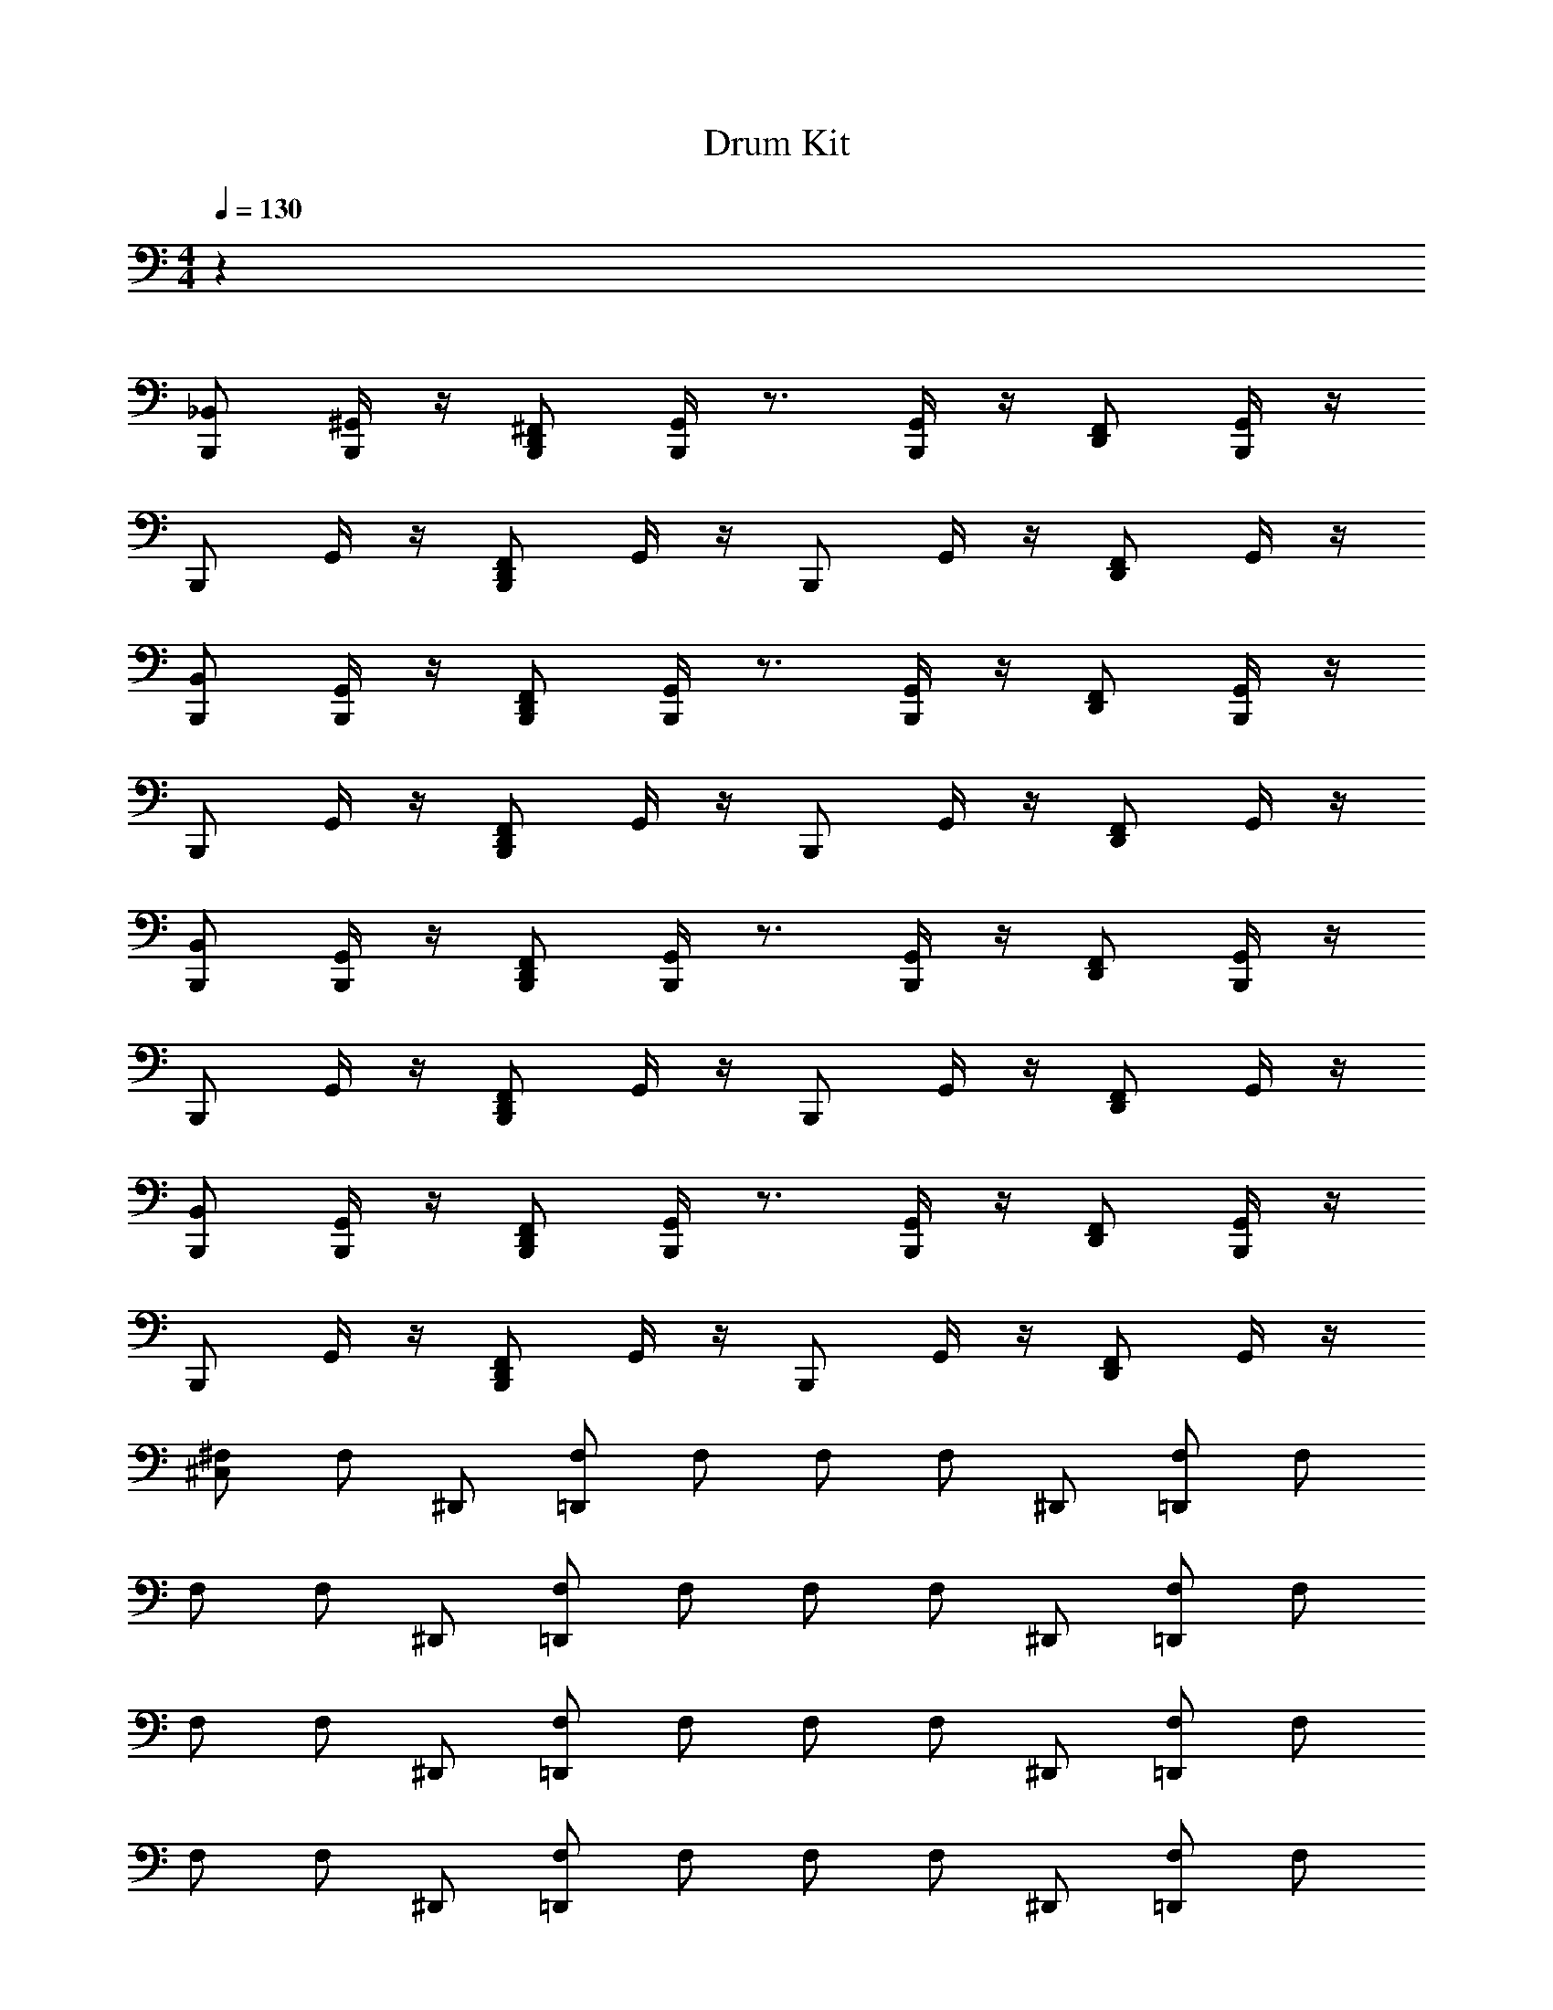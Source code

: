 X: 1
T: Drum Kit
L: 1/4
M: 4/4
Q: 1/4=130
Z: ABC Generated by Starbound Composer v0.8.6
K: C
z48 
[_B,,/B,,,/] [^G,,/4B,,,/] z/4 [D,,/^F,,/B,,,/] [G,,/4B,,,/] z3/4 [G,,/4B,,,/] z/4 [D,,/F,,/] [G,,/4B,,,/] z/4 
B,,,/ G,,/4 z/4 [B,,,/F,,/D,,/] G,,/4 z/4 B,,,/ G,,/4 z/4 [F,,/D,,/] G,,/4 z/4 
[B,,/B,,,/] [G,,/4B,,,/] z/4 [D,,/F,,/B,,,/] [G,,/4B,,,/] z3/4 [G,,/4B,,,/] z/4 [D,,/F,,/] [G,,/4B,,,/] z/4 
B,,,/ G,,/4 z/4 [B,,,/F,,/D,,/] G,,/4 z/4 B,,,/ G,,/4 z/4 [D,,/F,,/] G,,/4 z/4 
[B,,,/B,,/] [G,,/4B,,,/] z/4 [D,,/F,,/B,,,/] [G,,/4B,,,/] z3/4 [G,,/4B,,,/] z/4 [F,,/D,,/] [G,,/4B,,,/] z/4 
B,,,/ G,,/4 z/4 [B,,,/F,,/D,,/] G,,/4 z/4 B,,,/ G,,/4 z/4 [F,,/D,,/] G,,/4 z/4 
[B,,,/B,,/] [G,,/4B,,,/] z/4 [D,,/F,,/B,,,/] [G,,/4B,,,/] z3/4 [G,,/4B,,,/] z/4 [D,,/F,,/] [G,,/4B,,,/] z/4 
B,,,/ G,,/4 z/4 [B,,,/F,,/D,,/] G,,/4 z/4 B,,,/ G,,/4 z/4 [D,,/F,,/] G,,/4 z/4 
[^F,/^C,] [z7/16F,/] [z/16^D,,/] [=D,,/F,/] F,/ F,/ [z7/16F,/] [z/16^D,,/] [=D,,/F,/] F,/ 
F,/ [z7/16F,/] [z/16^D,,/] [=D,,/F,/] F,/ F,/ [z7/16F,/] [z/16^D,,/] [=D,,/F,/] F,/ 
F,/ [z7/16F,/] [z/16^D,,/] [=D,,/F,/] F,/ F,/ [z7/16F,/] [z/16^D,,/] [=D,,/F,/] F,/ 
F,/ [z7/16F,/] [z/16^D,,/] [=D,,/F,/] F,/ F,/ [z7/16F,/] [z/16^D,,/] [=D,,/F,/] F,/ 
F,/ [z7/16F,/] [z/16^D,,/] [=D,,/F,/] F,/ F,/ [z7/16F,/] [z/16^D,,/] [=D,,/F,/] F,/ 
F,/ [z7/16F,/] [z/16^D,,/] [=D,,/F,/] F,/ F,/ [z7/16F,/] [z/16^D,,/] [=D,,/F,/] F,/ 
F,/ [z7/16F,/] [z/16^D,,/] [=D,,/F,/] F,/ F,/ [z7/16F,/] [z/16^D,,/] [=D,,/F,/] F,/ 
F,/ [z7/16F,/] [z/16^D,,/] [=D,,/F,/] F,/ F,/ [z7/16=B,,/F,/] [z/16^D,,/] [=D,,/F,/A,,/] [F,/=F,,/] 
[F,/A,/C,] [z7/16F,/] [z/16^D,,/] [=D,,/F,/] F,/ F,/ [z7/16F,/] [z/16^D,,/] [=D,,/F,/] F,/ 
F,/ [z7/16F,/] [z/16^D,,/] [=D,,/F,/] F,/ F,/ [z7/16F,/] [z/16^D,,/] [=D,,/F,/] F,/ 
F,/ [z7/16F,/] [z/16^D,,/] [=D,,/F,/] F,/ F,/ [z7/16F,/] [z/16^D,,/] [=D,,/F,/] F,/ 
F,/ [z7/16F,/] [z/16^D,,/] [=D,,/F,/] F,/ F,/ [z7/16F,/] [z/16^D,,/] [=D,,/F,/] F,/ 
F,/ [z7/16F,/] [z/16^D,,/] [=D,,/F,/] F,/ F,/ [z7/16F,/] [z/16^D,,/] [=D,,/F,/] F,/ 
F,/ [z7/16F,/] [z/16^D,,/] [=D,,/F,/] F,/ F,/ [z7/16F,/] [z/16^D,,/] [=D,,/F,/] F,/ 
F,/ [z7/16F,/] [z/16^D,,/] [=D,,/F,/] F,/ F,/ [z7/16F,/] [z/16^D,,/] [=D,,/F,/] F,/ 
F,/ [z7/16F,/] [z/16^D,,/] [=D,,/F,/] F,/ F,/ [z7/16F,/] [z/16^D,,/] [=D,,/F,/] F,/ 
F,/ [z7/16F,/] [z/16^D,,/] [=D,,/F,/] F,/ F,/ [z7/16F,/] [z/16^D,,/] [=D,,/F,/] F,/ 
F,/ [z7/16F,/] [z/16^D,,/] [=D,,/F,/] F,/ F,/ [z7/16B,,/F,/] [z/16^D,,/] [A,,/=D,,/F,/] [F,/F,,/] 
[_B,,/C,,/F,/A,/] [G,,/4F,/] z/4 [D,,/^F,,/C,,/F,/] [G,,/4F,/] z/4 [F,/C,,/] [G,,/4F,/] z/4 [D,,/F,,/F,/C,,/] [G,,/4F,/] z/4 
[C,,/F,/] [G,,/4F,/] z/4 [D,,/F,,/C,,/F,/] [G,,/4F,/] z/4 [C,,/F,/] [G,,/4F,/] z/4 [F,,/D,,/F,/C,,/] [G,,/4F,/] z/4 
[B,,/C,,/F,/] [G,,/4F,/] z/4 [D,,/F,,/C,,/F,/] [G,,/4F,/] z/4 [F,/C,,/] [G,,/4F,/] z/4 [D,,/F,,/F,/C,,/] [G,,/4F,/] z/4 
[C,,/F,/] [G,,/4F,/] z/4 [D,,/F,,/C,,/F,/] [G,,/4F,/] z/4 [C,,/F,/] [G,,/4F,/] z/4 [F,,/D,,/F,/C,,/] [G,,/4F,/] z/4 
[B,,/C,,/F,/] [G,,/4F,/] z/4 [D,,/F,,/C,,/F,/] [G,,/4F,/] z/4 [F,/C,,/] [G,,/4F,/] z/4 [D,,/F,,/F,/C,,/] [G,,/4F,/] z/4 
[C,,/F,/] [G,,/4F,/] z/4 [D,,/F,,/C,,/F,/] [G,,/4F,/] z/4 [C,,/F,/] [G,,/4F,/] z/4 [F,,/D,,/F,/C,,/] [G,,/4F,/] z/4 
[B,,/C,,/F,/] [G,,/4F,/] z/4 [D,,/F,,/C,,/F,/] [G,,/4F,/] z/4 [F,/C,,/] [G,,/4F,/] z/4 [D,,/F,,/F,/C,,/] [G,,/4F,/] z/4 
[C,,/F,/] [G,,/4F,/] z/4 [D,,/F,,/C,,/F,/] [G,,/4F,/] z/4 [C,,/F,/] [G,,/4F,/] z/4 [F,,/D,,/F,/C,,/] [G,,/4F,/] z/4 
[B,,/C,,/F,/] [G,,/4F,/] z/4 [D,,/F,,/C,,/F,/] [G,,/4F,/] z/4 [F,/C,,/] [G,,/4F,/] z/4 [D,,/F,,/F,/C,,/] [G,,/4F,/] z/4 
[C,,/F,/] [G,,/4F,/] z/4 [D,,/F,,/C,,/F,/] [G,,/4F,/] z/4 [C,,/F,/] [G,,/4=B,,/F,/] z/4 [A,,/C,,/F,,/D,,/F,/] [G,,/4=F,,/F,/] z/4 
A,/ z14 
B,,/ A,,/ F,,/ [_B,,/B,,,/A,/] [G,,/4B,,,/] z/4 [D,,/^F,,/B,,,/] [G,,/4B,,,/] z3/4 
[G,,/4B,,,/] z/4 [F,,/D,,/] [G,,/4B,,,/] z/4 B,,,/ G,,/4 z/4 [B,,,/F,,/D,,/] G,,/4 z/4 B,,,/ 
G,,/4 z/4 [F,,/D,,/] G,,/4 z/4 [B,,/B,,,/] [G,,/4B,,,/] z/4 [D,,/F,,/B,,,/] [G,,/4B,,,/] z3/4 
[G,,/4B,,,/] z/4 [D,,/F,,/] [G,,/4B,,,/] z/4 B,,,/ G,,/4 z/4 [B,,,/F,,/D,,/] G,,/4 z/4 B,,,/ 
G,,/4 z/4 [D,,/F,,/] G,,/4 z/4 [B,,/B,,,/] [G,,/4B,,,/] z/4 [D,,/F,,/B,,,/] [G,,/4B,,,/] z3/4 
[G,,/4B,,,/] z/4 [F,,/D,,/] [G,,/4B,,,/] z/4 B,,,/ G,,/4 z/4 [B,,,/F,,/D,,/] G,,/4 z/4 B,,,/ 
G,,/4 z/4 [F,,/D,,/] G,,/4 z/4 [B,,/B,,,/] [G,,/4B,,,/] z/4 [D,,/F,,/B,,,/] [G,,/4B,,,/] z3/4 
[G,,/4B,,,/] z/4 [D,,/F,,/] [G,,/4B,,,/] z/4 B,,,/ G,,/4 z/4 [B,,,/F,,/D,,/] G,,/4 z/4 B,,,/ 
G,,/4 z/4 [D,,/F,,/] G,,/4 z/4 [B,,,/B,,/] [G,,/4B,,,/] z/4 [D,,/F,,/B,,,/] [G,,/4B,,,/] z3/4 
[G,,/4B,,,/] z/4 [F,,/D,,/] [G,,/4B,,,/] z/4 B,,,/ G,,/4 z/4 [B,,,/F,,/D,,/] G,,/4 z/4 B,,,/ 
G,,/4 z/4 [F,,/D,,/] G,,/4 z/4 [B,,,/B,,/] [G,,/4B,,,/] z/4 [D,,/B,,,/F,,/] [G,,/4B,,,/] z3/4 
[G,,/4B,,,/] z/4 [D,,/F,,/] [G,,/4B,,,/] z/4 B,,,/ G,,/4 z/4 [B,,,/F,,/D,,/] G,,/4 z/4 B,,,/ 
G,,/4 z/4 [D,,/F,,/] G,,/4 z/4 [B,,,/B,,/] [G,,/4B,,,/] z/4 [D,,/F,,/B,,,/] [G,,/4B,,,/] z3/4 
[G,,/4B,,,/] z/4 [F,,/D,,/] [G,,/4B,,,/] z/4 B,,,/ G,,/4 z/4 [B,,,/F,,/D,,/] G,,/4 z/4 [F,/C,] 
[z7/16F,/] [z/16^D,,/] [=D,,/F,/] F,/ F,/ [z7/16F,/] [z/16^D,,/] [=D,,/F,/] F,/ F,/ 
[z7/16F,/] [z/16^D,,/] [=D,,/F,/] F,/ F,/ [z7/16F,/] [z/16^D,,/] [=D,,/F,/] F,/ F,/ 
[z7/16F,/] [z/16^D,,/] [=D,,/F,/] F,/ F,/ [z7/16F,/] [z/16^D,,/] [=D,,/F,/] F,/ F,/ 
[z7/16F,/] [z/16^D,,/] [=D,,/F,/] F,/ F,/ [z7/16F,/] [z/16^D,,/] [=D,,/F,/] F,/ F,/ 
[z7/16F,/] [z/16^D,,/] [=D,,/F,/] F,/ F,/ [z7/16F,/] [z/16^D,,/] [=D,,/F,/] F,/ F,/ 
[z7/16F,/] [z/16^D,,/] [=D,,/F,/] F,/ F,/ [z7/16F,/] [z/16^D,,/] [=D,,/F,/] F,/ F,/ 
[z7/16F,/] [z/16^D,,/] [=D,,/F,/] F,/ F,/ [z7/16F,/] [z/16^D,,/] [=D,,/F,/] F,/ F,/ 
[z7/16F,/] [z/16^D,,/] [=D,,/F,/] F,/ F,/ [z7/16=B,,/F,/] [z/16^D,,/] [=D,,/F,/A,,/] [F,/=F,,/] [_B,,/C,,/F,/A,/] 
[G,,/4F,/] z/4 [D,,/^F,,/C,,/F,/] [G,,/4F,/] z/4 [F,/C,,/] [G,,/4F,/] z/4 [D,,/F,,/F,/C,,/] [G,,/4F,/] z/4 [C,,/F,/] 
[G,,/4F,/] z/4 [D,,/F,,/C,,/F,/] [G,,/4F,/] z/4 [C,,/F,/] [G,,/4F,/] z/4 [F,,/D,,/F,/C,,/] [G,,/4F,/] z/4 [B,,/C,,/F,/] 
[G,,/4F,/] z/4 [D,,/F,,/C,,/F,/] [G,,/4F,/] z/4 [C,,/F,/] [G,,/4F,/] z/4 [D,,/F,,/F,/C,,/] [G,,/4F,/] z/4 [F,/C,,/] 
[G,,/4F,/] z/4 [D,,/F,,/C,,/F,/] [G,,/4F,/] z/4 [C,,/F,/] [G,,/4F,/] z/4 [F,,/C,,/F,/D,,/] [G,,/4F,/] z/4 [B,,/F,/C,,/] 
[G,,/4F,/] z/4 [D,,/F,,/C,,/F,/] [G,,/4F,/] z/4 [C,,/F,/] [G,,/4F,/] z/4 [D,,/F,,/F,/C,,/] [G,,/4F,/] z/4 [F,/C,,/] 
[G,,/4F,/] z/4 [D,,/F,,/C,,/F,/] [G,,/4F,/] z/4 [C,,/F,/] [G,,/4F,/] z/4 [F,,/D,,/F,/C,,/] [G,,/4F,/] z/4 [B,,/C,,/F,/] 
[G,,/4F,/] z/4 [D,,/F,,/C,,/F,/] [G,,/4F,/] z/4 [C,,/F,/] [G,,/4F,/] z/4 [D,,/F,,/C,,/F,/] [G,,/4F,/] z/4 [F,/C,,/] 
[G,,/4F,/] z/4 [D,,/F,/C,,/F,,/] [G,,/4F,/] z/4 [F,/C,,/] [G,,/4F,/] z/4 [F,,/C,,/F,/D,,/] [G,,/4F,/] z/4 [B,,/F,/C,,/] 
[G,,/4F,/] z/4 [D,,/F,,/C,,/F,/] [G,,/4F,/] z/4 [C,,/F,/] [G,,/4F,/] z/4 [D,,/F,,/F,/C,,/] [G,,/4F,/] z/4 [F,/C,,/] 
[G,,/4F,/] z/4 [D,,/F,,/F,/C,,/] [G,,/4F,/] z/4 [C,,/F,/] [G,,/4=B,,/F,/] z/4 [F,,/D,,/F,/C,,/A,,/] [G,,/4F,/=F,,/] z/4 [_B,,/C,,/A,/F,/] 
[G,,/4F,/] z/4 [D,,/^F,,/C,,/F,/] [G,,/4F,/] z/4 [F,/C,,/] [G,,/4F,/] z/4 [D,,/F,,/F,/C,,/] [G,,/4F,/] z/4 [F,/C,,/] 
[G,,/4F,/] z/4 [D,,/F,,/C,,/F,/] [G,,/4F,/] z/4 [C,,/F,/] [G,,/4F,/] z/4 [F,,/D,,/F,/C,,/] [G,,/4F,/] z/4 [B,,/C,,/F,/] 
[G,,/4F,/] z/4 [D,,/F,,/C,,/F,/] [G,,/4F,/] z/4 [F,/C,,/] [G,,/4F,/] z/4 [D,,/F,,/F,/C,,/] [G,,/4F,/] z/4 [C,,/F,/] 
[G,,/4F,/] z/4 [D,,/F,,/C,,/F,/] [G,,/4F,/] z/4 [C,,/F,/] [G,,/4F,/] z/4 [F,,/D,,/F,/C,,/] [G,,/4F,/] z/4 [B,,/C,,/F,/] 
[G,,/4F,/] z/4 [D,,/F,,/C,,/F,/] [G,,/4F,/] z/4 [C,,/F,/] [G,,/4F,/] z/4 [D,,/F,,/F,/C,,/] [G,,/4F,/] z/4 [C,,/F,/] 
[G,,/4F,/] z/4 [D,,/F,,/C,,/F,/] [G,,/4F,/] z/4 [C,,/F,/] [G,,/4F,/] z/4 [F,,/D,,/F,/C,,/] [G,,/4F,/] z/4 [B,,/C,,/F,/] 
[G,,/4F,/] z/4 [D,,/F,,/C,,/F,/] [G,,/4F,/] z/4 [C,,/F,/] [G,,/4F,/] z/4 [D,,/F,,/F,/C,,/] [G,,/4F,/] z/4 [C,,/F,/] 
[G,,/4F,/] z/4 [D,,/F,,/C,,/F,/] [G,,/4F,/] z/4 [C,,/F,/] [G,,/4=B,,/F,/] z/4 [F,,/D,,/F,/C,,/A,,/] [G,,/4F,/=F,,/] z/4 A,/ z6 
B,,/ A,,/ F,,/ A,/ z63/ 
[A,/F,/] [z7/16F,/] [z/16^D,,/] [=D,,/F,/] F,/ F,/ [z7/16F,/] [z/16^D,,/] [=D,,/F,/] F,/ 
F,/ [z7/16F,/] [z/16^D,,/] [=D,,/F,/] F,/ F,/ [z7/16F,/] [z/16^D,,/] [=D,,/F,/] F,/ 
F,/ [z7/16F,/] [z/16^D,,/] [=D,,/F,/] F,/ F,/ [z7/16F,/] [z/16^D,,/] [=D,,/F,/] F,/ 
F,/ [z7/16F,/] [z/16^D,,/] [=D,,/F,/] F,/ F,/ [z7/16F,/] [z/16^D,,/] [=D,,/F,/] F,/ 
F,/ [z7/16F,/] [z/16^D,,/] [=D,,/F,/] F,/ F,/ [z7/16F,/] [z/16^D,,/] [=D,,/F,/] F,/ 
F,/ [z7/16F,/] [z/16^D,,/] [=D,,/F,/] F,/ F,/ [z7/16F,/] [z/16^D,,/] [=D,,/F,/] F,/ 
F,/ [z7/16F,/] [z/16^D,,/] [=D,,/F,/] F,/ F,/ [z7/16F,/] [z/16^D,,/] [=D,,/F,/] F,/ 
F,/ [z7/16F,/] [z/16^D,,/] [=D,,/F,/] F,/ F,/ [z7/16F,/B,,/] [z/16^D,,/] [=D,,/F,/A,,/] [F,/F,,/] 
[_B,,/C,,/F,/A,/] [G,,/4F,/] z/4 [D,,/^F,,/F,/C,,/] [G,,/4F,/] z/4 [F,/C,,/] [G,,/4F,/] z/4 [D,,/C,,/F,/F,,/] [G,,/4F,/] z/4 
[C,,/F,/] [G,,/4F,/] z/4 [D,,/F,,/C,,/F,/] [G,,/4F,/] z/4 [C,,/F,/] [G,,/4F,/] z/4 [F,,/D,,/F,/C,,/] [G,,/4F,/] z/4 
[B,,/C,,/F,/] [G,,/4F,/] z/4 [D,,/F,/C,,/F,,/] [G,,/4F,/] z/4 [F,/C,,/] [G,,/4F,/] z/4 [D,,/F,,/C,,/F,/] [G,,/4F,/] z/4 
[C,,/F,/] [G,,/4F,/] z/4 [D,,/F,,/C,,/F,/] [G,,/4F,/] z/4 [C,,/F,/] [G,,/4F,/] z/4 [F,,/D,,/F,/C,,/] [G,,/4F,/] z/4 
[B,,/C,,/F,/] [G,,/4F,/] z/4 [D,,/F,,/F,/C,,/] [G,,/4F,/] z/4 [C,,/F,/] [G,,/4F,/] z/4 [D,,/C,,/F,/F,,/] [G,,/4F,/] z/4 
[C,,/F,/] [G,,/4F,/] z/4 [D,,/F,,/C,,/F,/] [G,,/4F,/] z/4 [C,,/F,/] [G,,/4F,/] z/4 [F,,/D,,/F,/C,,/] [G,,/4F,/] z/4 
[B,,/C,,/F,/] [G,,/4F,/] z/4 [D,,/F,/C,,/F,,/] [G,,/4F,/] z/4 [F,/C,,/] [G,,/4F,/] z/4 [D,,/F,,/C,,/F,/] [G,,/4F,/] z/4 
[C,,/F,/] [G,,/4F,/] z/4 [D,,/F,,/C,,/F,/] [G,,/4F,/] z/4 [C,,/F,/] [G,,/4F,/] z/4 [F,,/D,,/F,/C,,/] [G,,/4F,/] z/4 
[B,,/C,,/F,/] [G,,/4F,/] z/4 [D,,/F,/C,,/F,,/] [G,,/4F,/] z/4 [C,,/F,/] [G,,/4F,/] z/4 [D,,/C,,/F,/F,,/] [G,,/4F,/] z/4 
[C,,/F,/] [G,,/4F,/] z/4 [D,,/F,,/C,,/F,/] [G,,/4F,/] z/4 [C,,/F,/] [G,,/4F,/] z/4 [F,,/D,,/F,/C,,/] [G,,/4F,/] z/4 
[B,,/C,,/F,/] [G,,/4F,/] z/4 [D,,/F,/C,,/F,,/] [G,,/4F,/] z/4 [F,/C,,/] [G,,/4F,/] z/4 [D,,/F,,/C,,/F,/] [G,,/4F,/] z/4 
[C,,/F,/] [G,,/4F,/] z/4 [D,,/F,,/C,,/F,/] [G,,/4F,/] z/4 [C,,/F,/] [G,,/4F,/] z/4 [F,,/D,,/F,/C,,/] [G,,/4F,/] z/4 
[B,,/C,,/F,/] [G,,/4F,/] z/4 [D,,/F,,/F,/C,,/] [G,,/4F,/] z/4 [F,/C,,/] [G,,/4F,/] z/4 [D,,/C,,/F,/F,,/] [G,,/4F,/] z/4 
[C,,/F,/] [G,,/4F,/] z/4 [D,,/F,,/C,,/F,/] [G,,/4F,/] z/4 [C,,/F,/] [G,,/4F,/] z/4 [F,,/D,,/F,/C,,/] [G,,/4F,/] z/4 
[B,,/C,,/F,/] [G,,/4F,/] z/4 [D,,/F,/C,,/F,,/] [G,,/4F,/] z/4 [F,/C,,/] [G,,/4F,/] z/4 [D,,/F,,/C,,/F,/] [G,,/4F,/] z/4 
[C,,/F,/] [G,,/4F,/] z/4 [D,,/F,,/C,,/F,/] [G,,/4F,/] z/4 [C,,/F,/] [G,,/4=B,,/F,/] z/4 [F,,/D,,/F,/C,,/A,,/] [G,,/4F,/=F,,/] z/4 
[_B,,/C,,/F,/A,/] [G,,/4F,/] z/4 [D,,/^F,,/F,/C,,/] [G,,/4F,/] z/4 [C,,/F,/] [G,,/4F,/] z/4 [D,,/F,,/C,,/F,/] [G,,/4F,/] z/4 
[C,,/F,/] [G,,/4F,/] z/4 [D,,/F,,/C,,/F,/] [G,,/4F,/] z/4 [C,,/F,/] [G,,/4F,/] z/4 [F,,/D,,/F,/C,,/] [G,,/4F,/] z/4 
[B,,/C,,/F,/] [G,,/4F,/] z/4 [D,,/F,,/C,,/F,/] [G,,/4F,/] z/4 [F,/C,,/] [G,,/4F,/] z/4 [D,,/F,,/F,/C,,/] [G,,/4F,/] z/4 
[C,,/F,/] [G,,/4F,/] z/4 [D,,/F,,/C,,/F,/] [G,,/4F,/] z/4 [C,,/F,/] [G,,/4F,/] z/4 [F,,/D,,/F,/C,,/] [G,,/4F,/] z/4 
[B,,/C,,/F,/] [G,,/4F,/] z/4 [D,,/F,,/C,,/F,/] [G,,/4F,/] z/4 [F,/C,,/] [G,,/4F,/] z/4 [D,,/F,,/C,,/F,/] [G,,/4F,/] z/4 
[C,,/F,/] [G,,/4F,/] z/4 [D,,/F,,/C,,/F,/] [G,,/4F,/] z/4 [C,,/F,/] [G,,/4F,/] z/4 [F,,/D,,/F,/C,,/] [G,,/4F,/] z/4 
[B,,/C,,/F,/] [G,,/4F,/] z/4 [D,,/F,,/F,/C,,/] [G,,/4F,/] z/4 [F,/C,,/] [G,,/4F,/] z/4 [D,,/F,,/F,/C,,/] [G,,/4F,/] z/4 
[C,,/F,/] [G,,/4F,/] z/4 [D,,/F,/C,,/F,,/] [G,,/4F,/] z/4 [C,,/F,/] [G,,/4F,/] z/4 [F,,/D,,/C,,/F,/] [G,,/4F,/] z/4 
[B,,/C,,/F,/] [G,,/4F,/] z/4 [D,,/F,,/F,/C,,/] [G,,/4F,/] z/4 [C,,/F,/] [G,,/4F,/] z/4 [D,,/F,,/C,,/F,/] [G,,/4F,/] z/4 
[F,/C,,/] [G,,/4F,/] z/4 [D,,/F,,/C,,/F,/] [G,,/4F,/] z/4 [F,/C,,/] [G,,/4F,/] z/4 [D,,/F,,/F,/C,,/] [G,,/4F,/] z/4 
[B,,/C,,/F,/] [G,,/4F,/] z/4 [D,,/F,,/C,,/F,/] [G,,/4F,/] z/4 [F,/C,,/] [G,,/4F,/] z/4 [D,,/F,,/F,/C,,/] [G,,/4F,/] z/4 
[C,,/F,/] [G,,/4F,/] z/4 [D,,/F,,/C,,/F,/] [G,,/4F,/] z/4 [C,,/F,/] [G,,/4F,/] z/4 [F,,/D,,/F,/C,,/] [G,,/4F,/] z/4 
[B,,/C,,/F,/] [G,,/4F,/] z/4 [D,,/F,,/C,,/F,/] [G,,/4F,/] z/4 [F,/C,,/] [G,,/4F,/] z/4 [D,,/F,,/C,,/F,/] [G,,/4F,/] z/4 
[C,,/F,/] [G,,/4F,/] z/4 [D,,/F,,/C,,/F,/] [G,,/4F,/] z/4 [C,,/F,/] [G,,/4F,/] z/4 [F,,/D,,/F,/C,,/] [G,,/4F,/] z/4 
[B,,/C,,/F,/] [G,,/4F,/] z/4 [D,,/F,,/C,,/F,/] [G,,/4F,/] z/4 [F,/C,,/] [G,,/4F,/] z/4 [D,,/F,,/F,/C,,/] [G,,/4F,/] z/4 
[C,,/F,/] [G,,/4F,/] z/4 [D,,/F,,/C,,/F,/] [G,,/4F,/] z/4 [C,,/F,/] [G,,/4=B,,/F,/] z/4 [A,,/F,,/D,,/F,/C,,/] [G,,/4F,/=F,,/] z/4 
A,/ 
